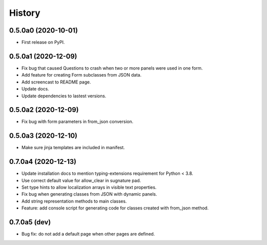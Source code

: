 =======
History
=======

0.5.0a0 (2020-10-01)
--------------------

* First release on PyPI.

0.5.0a1 (2020-12-09)
--------------------

* Fix bug that caused Questions to crash when two or more panels were used in
  one form.

* Add feature for creating Form subclasses from JSON data.

* Add screencast to README page.

* Update docs.

* Update dependencies to lastest versions.

0.5.0a2 (2020-12-09)
--------------------

* Fix bug with form parameters in from_json conversion.

0.5.0a3 (2020-12-10)
--------------------

* Make sure jinja templates are included in manifest.

0.7.0a4 (2020-12-13)
--------------------

* Update installation docs to mention typing-extensions requirement for
  Python < 3.8.

* Use correct default value for allow_clear in sugnature pad.

* Set type hints to allow localization arrays in visible text properties.

* Fix bug when generating classes from JSON with dynamic panels.

* Add string representation methods to main classes.

* Feature: add console script for generating code for classes created with
  from_json method.

0.7.0a5 (dev)
-------------

* Bug fix: do not add a default page when other pages are defined.
